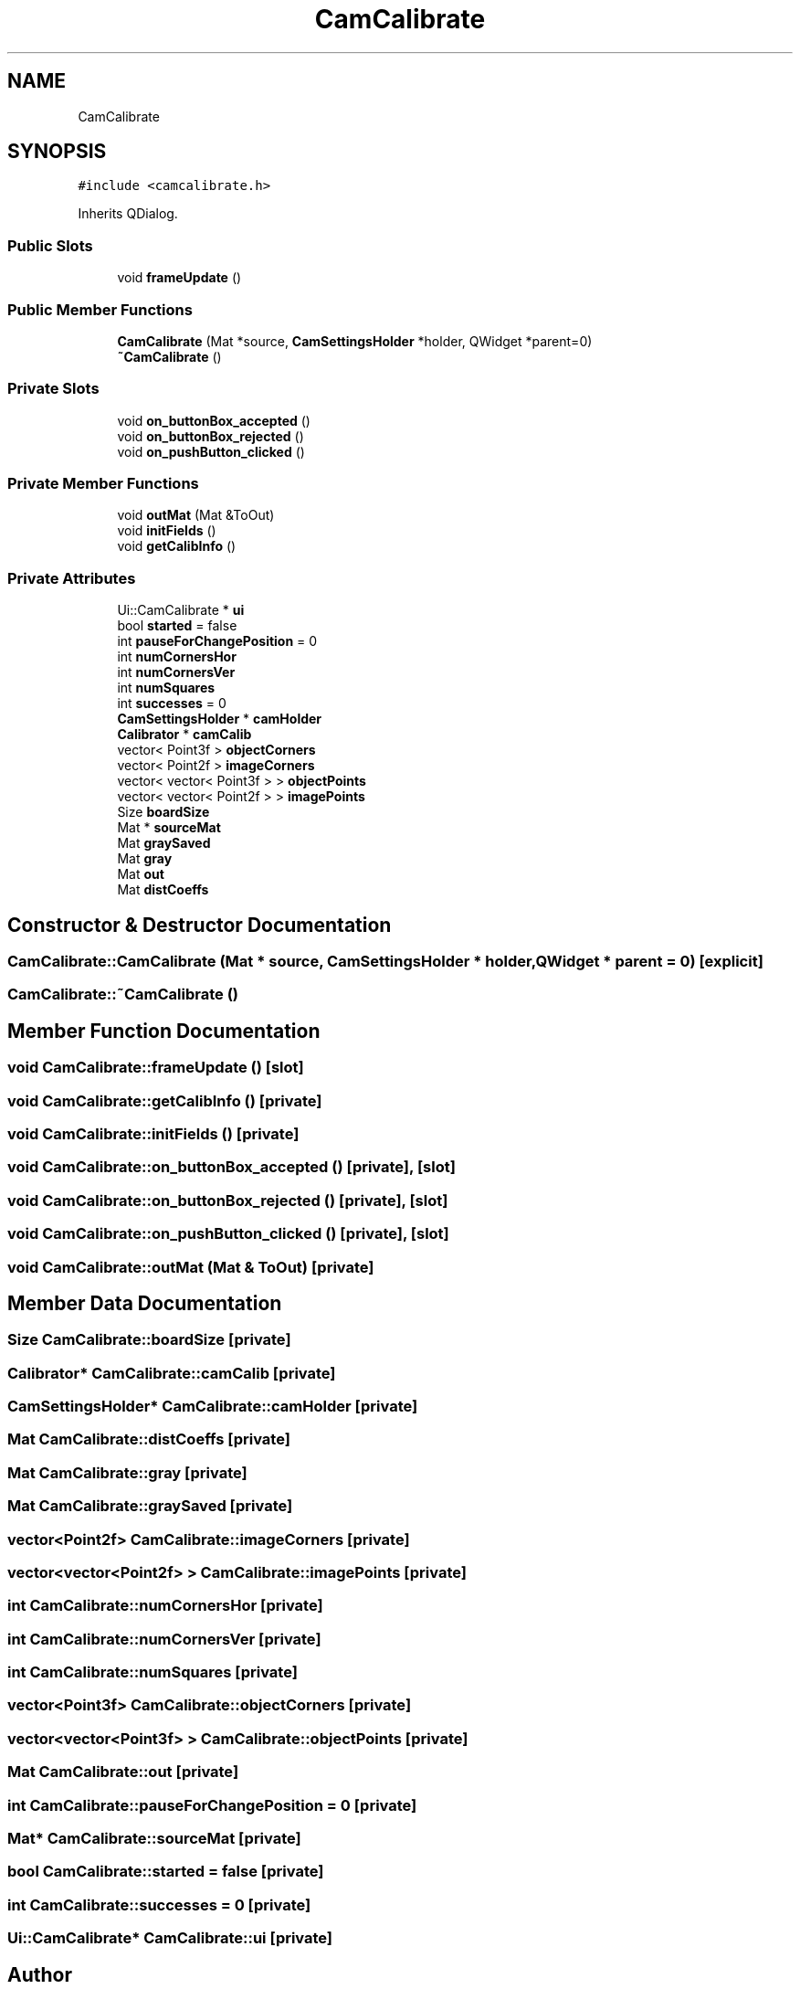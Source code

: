 .TH "CamCalibrate" 3 "Tue May 31 2022" "Version 1.0" "AmurCore" \" -*- nroff -*-
.ad l
.nh
.SH NAME
CamCalibrate
.SH SYNOPSIS
.br
.PP
.PP
\fC#include <camcalibrate\&.h>\fP
.PP
Inherits QDialog\&.
.SS "Public Slots"

.in +1c
.ti -1c
.RI "void \fBframeUpdate\fP ()"
.br
.in -1c
.SS "Public Member Functions"

.in +1c
.ti -1c
.RI "\fBCamCalibrate\fP (Mat *source, \fBCamSettingsHolder\fP *holder, QWidget *parent=0)"
.br
.ti -1c
.RI "\fB~CamCalibrate\fP ()"
.br
.in -1c
.SS "Private Slots"

.in +1c
.ti -1c
.RI "void \fBon_buttonBox_accepted\fP ()"
.br
.ti -1c
.RI "void \fBon_buttonBox_rejected\fP ()"
.br
.ti -1c
.RI "void \fBon_pushButton_clicked\fP ()"
.br
.in -1c
.SS "Private Member Functions"

.in +1c
.ti -1c
.RI "void \fBoutMat\fP (Mat &ToOut)"
.br
.ti -1c
.RI "void \fBinitFields\fP ()"
.br
.ti -1c
.RI "void \fBgetCalibInfo\fP ()"
.br
.in -1c
.SS "Private Attributes"

.in +1c
.ti -1c
.RI "Ui::CamCalibrate * \fBui\fP"
.br
.ti -1c
.RI "bool \fBstarted\fP = false"
.br
.ti -1c
.RI "int \fBpauseForChangePosition\fP = 0"
.br
.ti -1c
.RI "int \fBnumCornersHor\fP"
.br
.ti -1c
.RI "int \fBnumCornersVer\fP"
.br
.ti -1c
.RI "int \fBnumSquares\fP"
.br
.ti -1c
.RI "int \fBsuccesses\fP = 0"
.br
.ti -1c
.RI "\fBCamSettingsHolder\fP * \fBcamHolder\fP"
.br
.ti -1c
.RI "\fBCalibrator\fP * \fBcamCalib\fP"
.br
.ti -1c
.RI "vector< Point3f > \fBobjectCorners\fP"
.br
.ti -1c
.RI "vector< Point2f > \fBimageCorners\fP"
.br
.ti -1c
.RI "vector< vector< Point3f > > \fBobjectPoints\fP"
.br
.ti -1c
.RI "vector< vector< Point2f > > \fBimagePoints\fP"
.br
.ti -1c
.RI "Size \fBboardSize\fP"
.br
.ti -1c
.RI "Mat * \fBsourceMat\fP"
.br
.ti -1c
.RI "Mat \fBgraySaved\fP"
.br
.ti -1c
.RI "Mat \fBgray\fP"
.br
.ti -1c
.RI "Mat \fBout\fP"
.br
.ti -1c
.RI "Mat \fBdistCoeffs\fP"
.br
.in -1c
.SH "Constructor & Destructor Documentation"
.PP 
.SS "CamCalibrate::CamCalibrate (Mat * source, \fBCamSettingsHolder\fP * holder, QWidget * parent = \fC0\fP)\fC [explicit]\fP"

.SS "CamCalibrate::~CamCalibrate ()"

.SH "Member Function Documentation"
.PP 
.SS "void CamCalibrate::frameUpdate ()\fC [slot]\fP"

.SS "void CamCalibrate::getCalibInfo ()\fC [private]\fP"

.SS "void CamCalibrate::initFields ()\fC [private]\fP"

.SS "void CamCalibrate::on_buttonBox_accepted ()\fC [private]\fP, \fC [slot]\fP"

.SS "void CamCalibrate::on_buttonBox_rejected ()\fC [private]\fP, \fC [slot]\fP"

.SS "void CamCalibrate::on_pushButton_clicked ()\fC [private]\fP, \fC [slot]\fP"

.SS "void CamCalibrate::outMat (Mat & ToOut)\fC [private]\fP"

.SH "Member Data Documentation"
.PP 
.SS "Size CamCalibrate::boardSize\fC [private]\fP"

.SS "\fBCalibrator\fP* CamCalibrate::camCalib\fC [private]\fP"

.SS "\fBCamSettingsHolder\fP* CamCalibrate::camHolder\fC [private]\fP"

.SS "Mat CamCalibrate::distCoeffs\fC [private]\fP"

.SS "Mat CamCalibrate::gray\fC [private]\fP"

.SS "Mat CamCalibrate::graySaved\fC [private]\fP"

.SS "vector<Point2f> CamCalibrate::imageCorners\fC [private]\fP"

.SS "vector<vector<Point2f> > CamCalibrate::imagePoints\fC [private]\fP"

.SS "int CamCalibrate::numCornersHor\fC [private]\fP"

.SS "int CamCalibrate::numCornersVer\fC [private]\fP"

.SS "int CamCalibrate::numSquares\fC [private]\fP"

.SS "vector<Point3f> CamCalibrate::objectCorners\fC [private]\fP"

.SS "vector<vector<Point3f> > CamCalibrate::objectPoints\fC [private]\fP"

.SS "Mat CamCalibrate::out\fC [private]\fP"

.SS "int CamCalibrate::pauseForChangePosition = 0\fC [private]\fP"

.SS "Mat* CamCalibrate::sourceMat\fC [private]\fP"

.SS "bool CamCalibrate::started = false\fC [private]\fP"

.SS "int CamCalibrate::successes = 0\fC [private]\fP"

.SS "Ui::CamCalibrate* CamCalibrate::ui\fC [private]\fP"


.SH "Author"
.PP 
Generated automatically by Doxygen for AmurCore from the source code\&.
